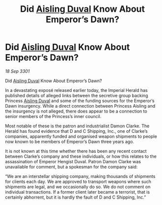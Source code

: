 :PROPERTIES:
:ID:       01d5ab54-238c-4f1d-b6a6-b4ccb20049e8
:END:
#+title: Did [[id:b402bbe3-5119-4d94-87ee-0ba279658383][Aisling Duval]] Know About Emperor’s Dawn?
#+filetags: :3301:galnet:

* Did [[id:b402bbe3-5119-4d94-87ee-0ba279658383][Aisling Duval]] Know About Emperor’s Dawn?

/18 Sep 3301/

Did [[id:b402bbe3-5119-4d94-87ee-0ba279658383][Aisling Duval]] Know About Emperor’s Dawn? 
 
In a devastating exposé released earlier today, the Imperial Herald has published details of alleged links between the secretive group backing Princess [[id:b402bbe3-5119-4d94-87ee-0ba279658383][Aisling Duval]] and some of the funding sources for the Emperor’s Dawn insurgency. While a direct connection between Princess Aisling and the insurgency is not alleged, there does appear to be a connection to senior members of the Princess’s inner council. 

Most notable of these is the patron and industrialist Damon Clarke. The Herald has found evidence that D and C Shipping, Inc., one of Clarke’s companies, apparently funded and organised weapon shipments to people now known to be members of Emperor’s Dawn three years ago. 

It is not known at this time whether there has been any recent contact between Clarke’s company and these individuals, or how this relates to the assassination of Emperor Hengist Duval. Patron Damon Clarke was unavailable for comment, but a spokesman for the company said: 

“We are an interstellar shipping company, making thousands of shipments for clients each day. We are approved to transport weapons where such shipments are legal, and we occasionally do so. We do not comment on individual transactions. If a former client later became a terrorist, that is certainly abhorrent, but it is hardly the fault of D and C Shipping, Inc.”

